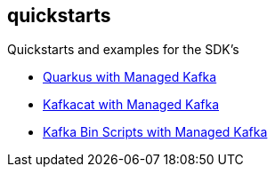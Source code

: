 == quickstarts

Quickstarts and examples for the SDK’s

* link:./mas-quarkus-kafka[Quarkus with Managed Kafka]
* link:./mas-kafkacat[Kafkacat with Managed Kafka]
* link:./mas-kafka-bin-scripts[Kafka Bin Scripts with Managed Kafka]

